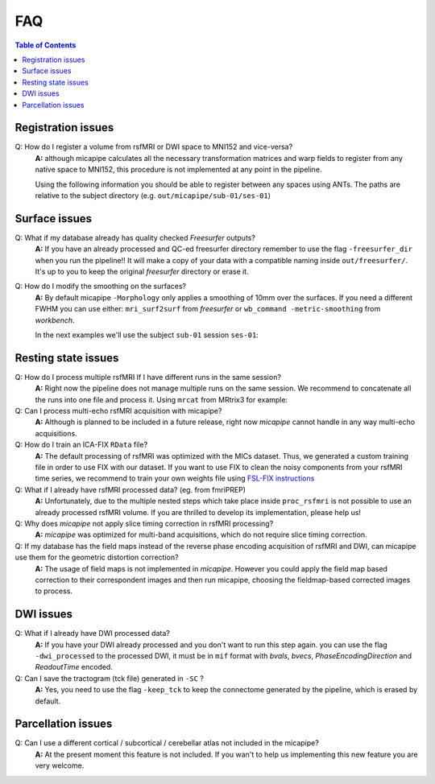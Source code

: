 .. _faqA:

.. title:: Frequent Asked Questions

FAQ
================================================

.. contents:: Table of Contents

Registration issues
------------------------------------------------

Q: How do I register a volume from rsfMRI or DWI space to MNI152 and vice-versa?
    **A:** although micapipe calculates all the necessary transformation matrices and warp fields to register from any native space to MNI152,
    this procedure is not implemented at any point in the pipeline.

    Using the following information you should be able to register between any spaces using ANTs.
    The paths are relative to the subject directory (e.g. ``out/micapipe/sub-01/ses-01``)

    .. code-block:: bash
      :linenos:
      :caption: Map from MNI152 0.8mm space to DWI native space

      # Subjects identification
      subjectID=sub-01_ses-01

      # Map from MNI152 0.8mm to DWI space
      Input=file_in_space-MNI152_0.8mm.nii.gz
      Output=file_from_MNI152_0.8mm_in_space-dwi.nii.gz

      antsApplyTransforms -d 3 -i ${Input} \
                -r dwi/${subjectID}_space-dwi_desc-b0.nii.gz \
                -n GenericLabel \   # Interpolation!
                -t xfm/${subjectID}_space-dwi_from-dwi_to-dwi_mode-image_desc-SyN_1Warp.nii.gz \
                -t xfm/${subjectID}_space-dwi_from-dwi_to-dwi_mode-image_desc-SyN_0GenericAffine.mat \
                -t [xfm/${subjectID}_space-dwi_from-dwi_to-nativepro_mode-image_desc-0GenericAffine.mat,1] \
                -t [xfm/${subjectID}_from-nativepro_brain_to-MNI152_0.8mm_mode-image_desc-SyN_0GenericAffine.mat,1] \
                -t xfm/${subjectID}_from-nativepro_brain_to-MNI152_0.8mm_mode-image_desc-SyN_1InverseWarp.nii.gz \
                -o ${Output} -v

    .. code-block:: bash
      :linenos:
      :caption: Map from DWI native space to MNI152 0.8mm

      # Map from DWI space to MNI152 0.8mm
      Input=file_in_space-dwi.nii.gz
      Output=file_from_dwi_in_space-MNI152_0.8mm.nii.gz

      antsApplyTransforms -d 3 -i ${Input} \
                -r ${MICAPIPE_DIR}/MNI152Volumes/MNI152_T1_0.8mm_brain.nii.gz \
                -n GenericLabel \
                -t xfm/${subjectID}_from-nativepro_brain_to-MNI152_0.8mm_mode-image_desc-SyN_1Warp.nii.gz \
                -t xfm/${subjectID}_from-nativepro_brain_to-MNI152_0.8mm_mode-image_desc-SyN_0GenericAffine.mat \
                -t xfm/${subjectID}_space-dwi_from-dwi_to-nativepro_mode-image_desc-0GenericAffine.mat \
                -t [xfm/${subjectID}_space-dwi_from-dwi_to-dwi_mode-image_desc-SyN_0GenericAffine.mat,1] \
                -t xfm/${subjectID}_space-dwi_from-dwi_to-dwi_mode-image_desc-SyN_1Warp.nii.gz \
                -o ${Output} -v
      }

    .. code-block:: bash
      :linenos:
      :caption: From MNI152 to rsfMRI space

      # Map from MNI152 0.8mm to rsfMRI space
      Input=file_in_space-MNI152_0.8mm.nii.gz
      Output=file_from_MNI152_0.8mm_in_space-rsfMRI.nii.gz

      antsApplyTransforms -d 3 \
          -i ${Input} \
          -r func/volumetric/${subjectID}_space-rsfmri_desc-singleecho_brain.nii.gz \
          -t xfm/${subjectID}_rsfmri_from-nativepro_rsfmri_to-rsfmri_mode-image_desc-SyN_1Warp.nii.gz \
          -t xfm/${subjectID}_rsfmri_from-nativepro_rsfmri_to-rsfmri_mode-image_desc-SyN_0GenericAffine.mat \
          -t [xfm/${subjectID}_rsfmri_from-rsfmri_to-nativepro_mode-image_desc-affine_0GenericAffine.mat,1] \
          -t [xfm/${subjectID}_from-nativepro_brain_to-MNI152_0.8mm_mode-image_desc-SyN_0GenericAffine.mat,1] \
          -t xfm/${subjectID}_from-nativepro_brain_to-MNI152_0.8mm_mode-image_desc-SyN_1InverseWarp.nii.gz \
          -o ${Output} -v

    .. code-block:: bash
      :linenos:
      :caption: From rsfMRI to T1nativepro space

      # Map from rsfMRI space to MNI152 0.8mm
      Input=file_in_space-rsfMRI.nii.gz
      Output=file_from_rsfMRI_in_space-MNI152_0.8mm.nii.gz

      antsApplyTransforms -d 3 \
          -i func/volumetric/${subjectID}_space-rsfmri_desc-singleecho_brain.nii.gz \
          -r ${MICAPIPE_DIR}/MNI152Volumes/MNI152_T1_0.8mm_brain.nii.gz \
          -t xfm/${subjectID}_from-nativepro_brain_to-MNI152_0.8mm_mode-image_desc-SyN_1Warp.nii.gz \
          -t xfm/${subjectID}_from-nativepro_brain_to-MNI152_0.8mm_mode-image_desc-SyN_0GenericAffine.mat \
          -t xfm/${subjectID}_rsfmri_from-rsfmri_to-nativepro_mode-image_desc-affine_0GenericAffine.mat \
          -t [xfm/${subjectID}_rsfmri_from-nativepro_rsfmri_to-rsfmri_mode-image_desc-SyN_0GenericAffine.mat,1] \
          -t xfm/${subjectID}_rsfmri_from-nativepro_rsfmri_to-rsfmri_mode-image_desc-SyN_1InverseWarp.nii.gz \
          -o ${Output} -v -u int


Surface issues
------------------------------------------------

Q: What if my database already has quality checked *Freesurfer* outputs?
    **A:** If you have an already processed and QC-ed freesurfer directory remember to use the flag ``-freesurfer_dir`` when you run the pipeline!!
    It will make a copy of your data with a compatible naming inside ``out/freesurfer/``. It's up to you to keep the original *freesurfer* directory or erase it.

    .. code-block:: bash
       :caption:  Usage example of -freesurfer_dir flag
       :linenos:

        # Run micapipe
        mica-pipe -bids rawdata -out derivatives -sub 01 \
              -proc_freesurfer -freesurfer_dir <path_to_my_subject_freesurfer_dir> \


Q: How do I modify the smoothing on the surfaces?
    **A:** By default micapipe ``-Morphology`` only applies a smoothing of 10mm over the surfaces.
    If you need a different FWHM you can use either: ``mri_surf2surf`` from *freesurfer* or ``wb_command -metric-smoothing`` from *workbench*.

    In the next examples we'll use the subject ``sub-01`` session ``ses-01``:

    .. code-block:: bash
       :caption:  20mm smoothing of the left hemisphere using *freesurfer* tools
       :linenos:

        # OutDir is the directory with -Morphology outpus
        outDir=out/micapipe/sub-01/ses01/anat/surfaces/morphology

        # Declare the micapipe's freesurfer directory variable
        export SUBJECTS_DIR=out/freesurfer

        mri_surf2surf --hemi lh \
            --fwhm-trg 20 \
            --srcsubject sub-01_ses01 \
            --srcsurfval "${outDir}/sub-01_ses01_space-fsnative_desc-lh_thickness.mgh" \
            --trgsubject fsaverage5 \
            --trgsurfval "${outDir}/sub-01_ses01_space-fsaverage5_desc-lh_thickness_20mm.mgh"
            "${outDir}/lh_curv_20mm_c69-32k.func.gii"

    .. code-block:: bash
       :caption:  20mm smoothing of the left hemisphere using *WorkBench* tools
       :linenos:

       MICAPIPE_DIR=<path to the micapipe repository>

       # For WorkBench the first step is to convent the mgh surface file to GIFTI
        mri_convert "${outDir}/sub-01_ses01_space-conte69-32k_desc-lh_thickness.mgh" "/tmp/lh_curv_c69-32k_thickness.func.gii"

        wb_command -metric-smoothing \
            "${MICAPIPE_DIR}/surfaces/fsaverage.L.midthickness_orig.32k_fs_LR.surf.gii" \
            "/tmp/lh_curv_c69-32k_thickness.func.gii" \
            20 \
            "/tmp/lh_curv_20mm_c69-32k.func.gii"     # This is the 20 mm FWHM surface

        # Convert from GIFTI back to MGH
        mri_convert "/tmp/lh_curv_10mm_c69-32k.func.gii" "${outDir}/sub-01_ses01_space-conte69-32k_desc-lh_thickness_20mm.mgh"


Resting state issues
------------------------------------------------

Q: How do I process multiple rsfMRI If I have different runs in the same session?
    **A:** Right now the pipeline does not manage multiple runs on the same session.
    We recommend to concatenate all the runs into one file and process it.
    Using ``mrcat`` from MRtrix3 for example:

    .. code-block:: bash
       :caption:  Concatenates all rsfMRI runs and process the output
       :linenos:

        # Inside the func directory contatenate all the runs
        mrcat sub-01_task-rest_run-1_bold.nii.gz sub-01_task-rest_run-2_bold.nii.gz sub-01_task-rest_desc-cat_bold.nii.gz

        # Copy the json file from run-1
        cp sub-01_task-rest_run-1_bold.json sub-01_task-rest_desc-cat_bold.json

        # Run micapipe and specify the name of the concatenated rsfmri
        mica-pipe -bids rawdata -out derivatives -sub 01 \
              -proc_rsfmri -mainScanStr task-rest_desc-cat_bold \


Q: Can I process multi-echo rsfMRI acquisition with micapipe?
    **A:** Although is planned to be included in a future release, right now `micapipe` cannot handle in any way multi-echo acquisitions.

Q: How do I train an ICA-FIX ``RData`` file?
    **A:** The default processing of rsfMRI was optimized with the MICs dataset. Thus, we generated a custom training file in order to use FIX with our dataset.
    If you want to use FIX to clean the noisy components from your rsfMRI time series, we recommend to train your own weights file using `FSL-FIX instructions <https://fsl.fmrib.ox.ac.uk/fsl/fslwiki/FIX/UserGuide#Training_datasets>`_

Q: What if I already have rsfMRI processed data? (eg. from fmriPREP)
    **A:** Unfortunately, due to the multiple nested steps which take place inside ``proc_rsfmri`` is not possible to use an already processed rsfMRI volume.
    If you are thrilled to develop its implementation, please help us!

Q: Why does `micapipe` not apply slice timing correction in rsfMRI processing?
    **A:** `micapipe` was optimized for multi-band acquisitions, which do not require slice timing correction.

Q: If my database has the field maps instead of the reverse phase encoding acquisition of rsfMRI and DWI, can micapipe use them for the geometric distortion correction?
    **A:** The usage of field maps is not implemented in *micapipe*.
    However you could apply the field map based correction to their correspondent images and then run micapipe, choosing the fieldmap-based corrected images to process.


DWI issues
------------------------------------------------

Q: What if I already have DWI processed data?
    **A:** If you have your DWI already processed and you don't want to run this step again. you can use the flag ``-dwi_processed`` to the processed DWI,
    it must be in ``mif`` format with *bvals*, *bvecs*, *PhaseEncodingDirection* and *ReadoutTime* encoded.

    .. code-block:: bash
       :caption:  Usage example of -dwi_processed flag
       :linenos:

        # Run micapipe
        mica-pipe -bids rawdata -out derivatives -sub 01 \
              -proc_dwi -dwi_processed <path>/dwi_preprocessed.mif \

Q: Can I save the tractogram (tck file) generated in ``-SC`` ?
    **A:** Yes, you need to use the flag ``-keep_tck`` to keep the connectome generated by the pipeline, which is erased by default.


Parcellation issues
------------------------------------------------

Q: Can I use a different cortical / subcortical / cerebellar atlas not included in the micapipe?
    **A:** At the present moment this feature is not included. If you wan't to help us implementing this new feature you are very welcome.

